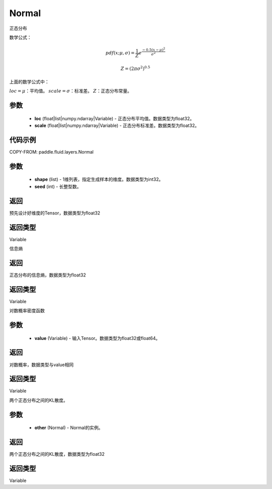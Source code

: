 .. _cn_api_fluid_layers_Normal:

Normal
-------------------------------

.. py:class:: paddle.fluid.layers.Normal(loc, scale)




正态分布

数学公式：

.. math::

    pdf(x; \mu, \sigma) = \frac{1}{Z}e^{\frac {-0.5 (x - \mu)^2}  {\sigma^2} }

    Z = (2 \pi \sigma^2)^{0.5}

上面的数学公式中：

:math:`loc = \mu`：平均值。
:math:`scale = \sigma`：标准差。
:math:`Z`：正态分布常量。

参数
::::::::::::

    - **loc** (float|list|numpy.ndarray|Variable) - 正态分布平均值。数据类型为float32。
    - **scale** (float|list|numpy.ndarray|Variable) - 正态分布标准差。数据类型为float32。

代码示例
::::::::::::


COPY-FROM: paddle.fluid.layers.Normal

参数
::::::::::::

    - **shape** (list) - 1维列表，指定生成样本的维度。数据类型为int32。
    - **seed** (int) - 长整型数。
    
返回
::::::::::::
预先设计好维度的Tensor，数据类型为float32

返回类型
::::::::::::
Variable

.. py:function:: entropy()

信息熵
    
返回
::::::::::::
正态分布的信息熵，数据类型为float32

返回类型
::::::::::::
Variable

.. py:function:: log_prob(value)

对数概率密度函数

参数
::::::::::::

    - **value** (Variable) - 输入Tensor。数据类型为float32或float64。
    
返回
::::::::::::
对数概率，数据类型与value相同

返回类型
::::::::::::
Variable

.. py:function:: kl_divergence(other)

两个正态分布之间的KL散度。

参数
::::::::::::

    - **other** (Normal) - Normal的实例。
    
返回
::::::::::::
两个正态分布之间的KL散度，数据类型为float32

返回类型
::::::::::::
Variable






